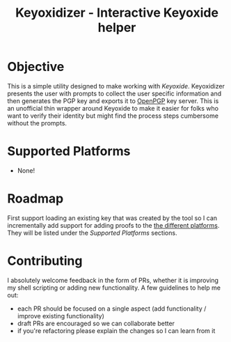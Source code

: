 #+TITLE: Keyoxidizer - Interactive Keyoxide helper

* Objective
This is a simple utility designed to make working with [[getting][Keyoxide]]. Keyoxidizer presents the user with prompts to collect the user specific information and then generates the PGP key and exports it to [[https://keys.openpgp.org][OpenPGP]] key server. This is an unofficial thin wrapper around Keyoxide to make it easier for folks who want to verify their identity but might find the process steps cumbersome without the prompts.

* Supported Platforms
- None!

* Roadmap
First support loading an existing key that was created by the tool so I can incrementally add support for adding proofs to the [[https://keyoxide.org/guides][the different platforms]]. They will be listed under the [[Supported Platforms]] sections.

* Contributing
I absolutely welcome feedback in the form of PRs, whether it is improving my shell scripting or adding new functionality. A few guidelines to help me out:
- each PR should be focused on a single aspect (add functionality / improve existing functionality)
- draft PRs are encouraged so we can collaborate better
- if you're refactoring please explain the changes so I can learn from it
